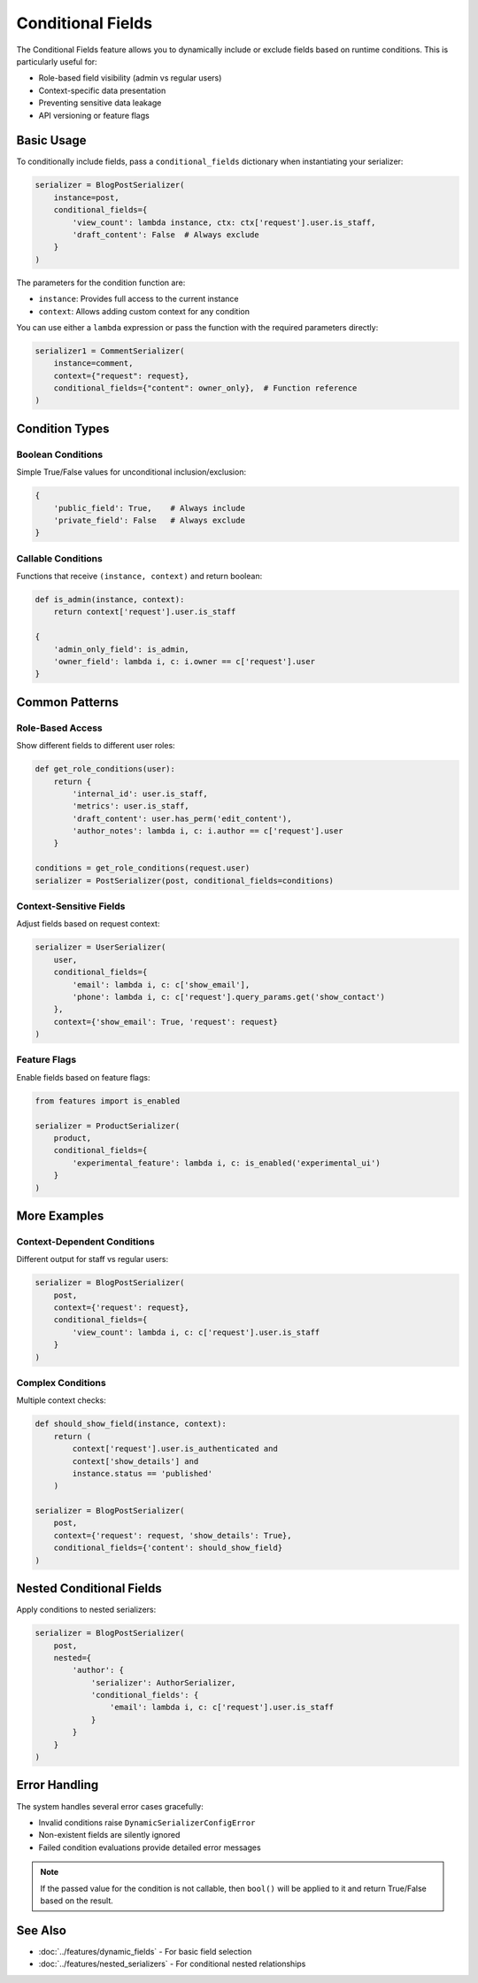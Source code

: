 Conditional Fields
==================

The Conditional Fields feature allows you to dynamically include or exclude fields based on runtime conditions. This is particularly useful for:

- Role-based field visibility (admin vs regular users)
- Context-specific data presentation
- Preventing sensitive data leakage
- API versioning or feature flags

Basic Usage
-----------

To conditionally include fields, pass a ``conditional_fields`` dictionary when instantiating your serializer:

.. code-block:: python

    serializer = BlogPostSerializer(
        instance=post,
        conditional_fields={
            'view_count': lambda instance, ctx: ctx['request'].user.is_staff,
            'draft_content': False  # Always exclude
        }
    )

The parameters for the condition function are:

- ``instance``: Provides full access to the current instance
- ``context``: Allows adding custom context for any condition

You can use either a ``lambda`` expression or pass the function with the required parameters directly:

.. code-block:: python

    serializer1 = CommentSerializer(
        instance=comment,
        context={"request": request},
        conditional_fields={"content": owner_only},  # Function reference
    )

Condition Types
---------------

Boolean Conditions
~~~~~~~~~~~~~~~~~~

Simple True/False values for unconditional inclusion/exclusion:

.. code-block:: python

    {
        'public_field': True,    # Always include
        'private_field': False   # Always exclude
    }

Callable Conditions
~~~~~~~~~~~~~~~~~~~

Functions that receive ``(instance, context)`` and return boolean:

.. code-block:: python

    def is_admin(instance, context):
        return context['request'].user.is_staff

    {
        'admin_only_field': is_admin,
        'owner_field': lambda i, c: i.owner == c['request'].user
    }

Common Patterns
---------------

Role-Based Access
~~~~~~~~~~~~~~~~~

Show different fields to different user roles:

.. code-block:: python

    def get_role_conditions(user):
        return {
            'internal_id': user.is_staff,
            'metrics': user.is_staff,
            'draft_content': user.has_perm('edit_content'),
            'author_notes': lambda i, c: i.author == c['request'].user
        }

    conditions = get_role_conditions(request.user)
    serializer = PostSerializer(post, conditional_fields=conditions)

Context-Sensitive Fields
~~~~~~~~~~~~~~~~~~~~~~~~

Adjust fields based on request context:

.. code-block:: python

    serializer = UserSerializer(
        user,
        conditional_fields={
            'email': lambda i, c: c['show_email'],
            'phone': lambda i, c: c['request'].query_params.get('show_contact')
        },
        context={'show_email': True, 'request': request}
    )

Feature Flags
~~~~~~~~~~~~~

Enable fields based on feature flags:

.. code-block:: python

    from features import is_enabled

    serializer = ProductSerializer(
        product,
        conditional_fields={
            'experimental_feature': lambda i, c: is_enabled('experimental_ui')
        }
    )

More Examples
-------------

Context-Dependent Conditions
~~~~~~~~~~~~~~~~~~~~~~~~~~~~

Different output for staff vs regular users:

.. code-block:: python

    serializer = BlogPostSerializer(
        post,
        context={'request': request},
        conditional_fields={
            'view_count': lambda i, c: c['request'].user.is_staff
        }
    )

Complex Conditions
~~~~~~~~~~~~~~~~~~

Multiple context checks:

.. code-block:: python

    def should_show_field(instance, context):
        return (
            context['request'].user.is_authenticated and
            context['show_details'] and
            instance.status == 'published'
        )

    serializer = BlogPostSerializer(
        post,
        context={'request': request, 'show_details': True},
        conditional_fields={'content': should_show_field}
    )

Nested Conditional Fields
-------------------------

Apply conditions to nested serializers:

.. code-block:: python

    serializer = BlogPostSerializer(
        post,
        nested={
            'author': {
                'serializer': AuthorSerializer,
                'conditional_fields': {
                    'email': lambda i, c: c['request'].user.is_staff
                }
            }
        }
    )

Error Handling
--------------

The system handles several error cases gracefully:

- Invalid conditions raise ``DynamicSerializerConfigError``
- Non-existent fields are silently ignored
- Failed condition evaluations provide detailed error messages

.. note::
    If the passed value for the condition is not callable, then ``bool()`` will be applied to it and return True/False based on the result.

See Also
--------

- :doc:`../features/dynamic_fields` - For basic field selection
- :doc:`../features/nested_serializers` - For conditional nested relationships